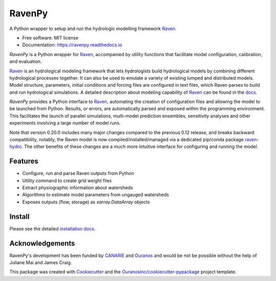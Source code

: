 =======
RavenPy
=======

|pypi| |conda| |license| |build| |docs| |coveralls|

A Python wrapper to setup and run the hydrologic modelling framework Raven_.

* Free software: MIT license
* Documentation: https://ravenpy.readthedocs.io

`RavenPy` is a Python wrapper for Raven_, accompanied by utility functions that facilitate model configuration, calibration, and evaluation.

Raven_ is an hydrological modeling framework that lets hydrologists build hydrological models by combining different hydrological processes together. It can also be used to emulate a variety of existing lumped and distributed models. Model structure, parameters, initial conditions and forcing files are configured in text files, which Raven parses to build and run hydrological simulations. A detailed description about modeling capability of Raven_ can be found in the `docs`_.

`RavenPy` provides a Python interface to Raven_, automating the creation of configuration files and allowing the model to be launched from Python. Results, or errors, are automatically parsed and exposed within the programming environment. This facilitates the launch of parallel simulations, multi-model prediction ensembles, sensitivity analyses and other experiments involving a large number of model runs.

Note that version 0.20.0 includes many major changes compared to the previous 0.12 release, and breaks backward compatibility, notably, the Raven model is now compiled/installed/managed via a dedicated pip/conda package `raven-hydro`_. The other benefits of these changes are a much more intuitive interface for configuring and running the model.

Features
--------

* Configure, run and parse Raven outputs from Python
* Utility command to create grid weight files
* Extract physiographic information about watersheds
* Algorithms to estimate model parameters from ungauged watersheds
* Exposes outputs (flow, storage) as `xarray.DataArray` objects

Install
-------

Please see the detailed `installation docs`_.

Acknowledgements
----------------

RavenPy's development has been funded by CANARIE_ and Ouranos_ and would be not be possible without the help of Juliane Mai and James Craig.

This package was created with Cookiecutter_ and the `Ouranosinc/cookiecutter-pypackage`_ project template.

.. _CANARIE: https://www.canarie.ca
.. _Cookiecutter: https://github.com/audreyfeldroy/cookiecutter-pypackage
.. _Ouranos: https://www.ouranos.ca
.. _Ouranosinc/cookiecutter-pypackage: https://github.com/Ouranosinc/cookiecutter-pypackage
.. _Raven: http://raven.uwaterloo.ca
.. _docs: https://www.civil.uwaterloo.ca/raven/files/v3.7/RavenManual_v3.7.pdf
.. _installation docs: https://ravenpy.readthedocs.io/en/latest/installation.html
.. _raven-hydro: https://github.com/Ouranosinc/raven-hydro


.. |pypi| image:: https://img.shields.io/pypi/v/ravenpy.svg
        :target: https://pypi.python.org/pypi/ravenpy
        :alt: PyPI

.. |conda| image:: https://img.shields.io/conda/vn/conda-forge/ravenpy
        :target: https://anaconda.org/conda-forge/ravenpy
        :alt: Conda-Forge

.. |license| image:: https://img.shields.io/github/license/CSHS-CWRA/RavenPy.svg
        :target: https://github.com/CSHS-CWRA/RavenPy/blob/master/LICENSE
        :alt: License

.. |build| image:: https://github.com/CSHS-CWRA/RavenPy/actions/workflows/main.yml/badge.svg
        :target: https://github.com/CSHS-CWRA/RavenPy/actions/workflows/main.yml
        :alt: Build status

.. |docs| image:: https://readthedocs.org/projects/ravenpy/badge/?version=latest
        :target: https://ravenpy.readthedocs.io
        :alt: Documentation Status

.. |coveralls| image:: https://coveralls.io/repos/github/CSHS-CWRA/RavenPy/badge.svg?branch=master
        :target: https://coveralls.io/github/CSHS-CWRA/RavenPy?branch=master
        :alt: Coveralls
